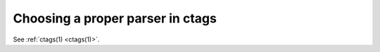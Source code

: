 .. _guessing:

======================================================================
Choosing a proper parser in ctags
======================================================================

.. IN MAN PAGE

.. contents:: `Table of contents`
	:depth: 3
	:local:

See :ref:`ctags(1) <ctags(1)>`.
